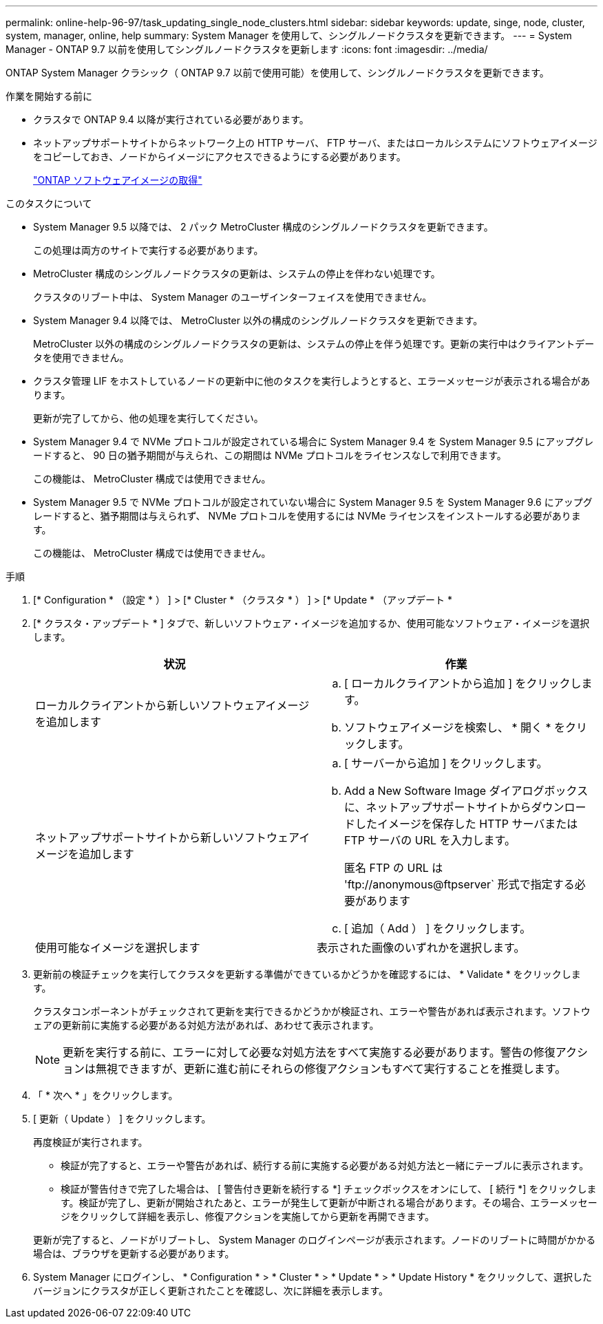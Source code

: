 ---
permalink: online-help-96-97/task_updating_single_node_clusters.html 
sidebar: sidebar 
keywords: update, singe, node, cluster, system, manager, online, help 
summary: System Manager を使用して、シングルノードクラスタを更新できます。 
---
= System Manager - ONTAP 9.7 以前を使用してシングルノードクラスタを更新します
:icons: font
:imagesdir: ../media/


[role="lead"]
ONTAP System Manager クラシック（ ONTAP 9.7 以前で使用可能）を使用して、シングルノードクラスタを更新できます。

.作業を開始する前に
* クラスタで ONTAP 9.4 以降が実行されている必要があります。
* ネットアップサポートサイトからネットワーク上の HTTP サーバ、 FTP サーバ、またはローカルシステムにソフトウェアイメージをコピーしておき、ノードからイメージにアクセスできるようにする必要があります。
+
link:task_obtaining_ontap_software_images.md#["ONTAP ソフトウェアイメージの取得"]



.このタスクについて
* System Manager 9.5 以降では、 2 パック MetroCluster 構成のシングルノードクラスタを更新できます。
+
この処理は両方のサイトで実行する必要があります。

* MetroCluster 構成のシングルノードクラスタの更新は、システムの停止を伴わない処理です。
+
クラスタのリブート中は、 System Manager のユーザインターフェイスを使用できません。

* System Manager 9.4 以降では、 MetroCluster 以外の構成のシングルノードクラスタを更新できます。
+
MetroCluster 以外の構成のシングルノードクラスタの更新は、システムの停止を伴う処理です。更新の実行中はクライアントデータを使用できません。

* クラスタ管理 LIF をホストしているノードの更新中に他のタスクを実行しようとすると、エラーメッセージが表示される場合があります。
+
更新が完了してから、他の処理を実行してください。

* System Manager 9.4 で NVMe プロトコルが設定されている場合に System Manager 9.4 を System Manager 9.5 にアップグレードすると、 90 日の猶予期間が与えられ、この期間は NVMe プロトコルをライセンスなしで利用できます。
+
この機能は、 MetroCluster 構成では使用できません。

* System Manager 9.5 で NVMe プロトコルが設定されていない場合に System Manager 9.5 を System Manager 9.6 にアップグレードすると、猶予期間は与えられず、 NVMe プロトコルを使用するには NVMe ライセンスをインストールする必要があります。
+
この機能は、 MetroCluster 構成では使用できません。



.手順
. [* Configuration * （設定 * ） ] > [* Cluster * （クラスタ * ） ] > [* Update * （アップデート *
. [* クラスタ・アップデート * ] タブで、新しいソフトウェア・イメージを追加するか、使用可能なソフトウェア・イメージを選択します。
+
|===
| 状況 | 作業 


 a| 
ローカルクライアントから新しいソフトウェアイメージを追加します
 a| 
.. [ ローカルクライアントから追加 ] をクリックします。
.. ソフトウェアイメージを検索し、 * 開く * をクリックします。




 a| 
ネットアップサポートサイトから新しいソフトウェアイメージを追加します
 a| 
.. [ サーバーから追加 ] をクリックします。
.. Add a New Software Image ダイアログボックスに、ネットアップサポートサイトからダウンロードしたイメージを保存した HTTP サーバまたは FTP サーバの URL を入力します。
+
匿名 FTP の URL は '+ftp://anonymous@ftpserver+` 形式で指定する必要があります

.. [ 追加（ Add ） ] をクリックします。




 a| 
使用可能なイメージを選択します
 a| 
表示された画像のいずれかを選択します。

|===
. 更新前の検証チェックを実行してクラスタを更新する準備ができているかどうかを確認するには、 * Validate * をクリックします。
+
クラスタコンポーネントがチェックされて更新を実行できるかどうかが検証され、エラーや警告があれば表示されます。ソフトウェアの更新前に実施する必要がある対処方法があれば、あわせて表示されます。

+
[NOTE]
====
更新を実行する前に、エラーに対して必要な対処方法をすべて実施する必要があります。警告の修復アクションは無視できますが、更新に進む前にそれらの修復アクションもすべて実行することを推奨します。

====
. 「 * 次へ * 」をクリックします。
. [ 更新（ Update ） ] をクリックします。
+
再度検証が実行されます。

+
** 検証が完了すると、エラーや警告があれば、続行する前に実施する必要がある対処方法と一緒にテーブルに表示されます。
** 検証が警告付きで完了した場合は、 [ 警告付き更新を続行する *] チェックボックスをオンにして、 [ 続行 *] をクリックします。検証が完了し、更新が開始されたあと、エラーが発生して更新が中断される場合があります。その場合、エラーメッセージをクリックして詳細を表示し、修復アクションを実施してから更新を再開できます。


+
更新が完了すると、ノードがリブートし、 System Manager のログインページが表示されます。ノードのリブートに時間がかかる場合は、ブラウザを更新する必要があります。

. System Manager にログインし、 * Configuration * > * Cluster * > * Update * > * Update History * をクリックして、選択したバージョンにクラスタが正しく更新されたことを確認し、次に詳細を表示します。

